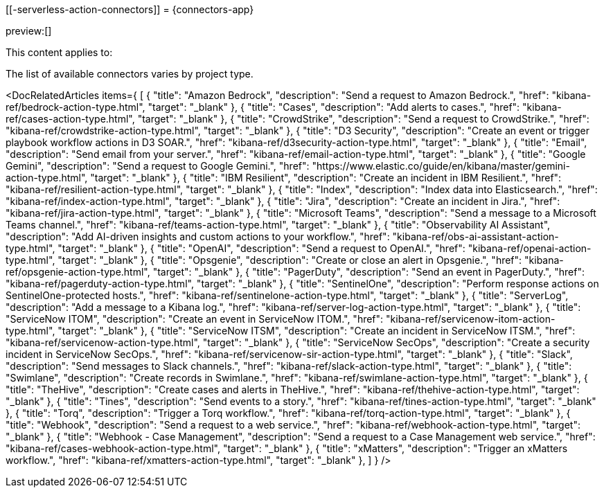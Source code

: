 [[-serverless-action-connectors]]
= {connectors-app}

:description: Configure connections to third party systems for use in cases and rules.
:keywords: serverless

preview:[]

This content applies to:

The list of available connectors varies by project type.

<DocRelatedArticles
  items={
  [
    {
      "title": "Amazon Bedrock",
      "description": "Send a request to Amazon Bedrock.",
      "href": "((kibana-ref))/bedrock-action-type.html",
      "target": "_blank"
    },
    {
      "title": "Cases",
      "description": "Add alerts to cases.",
      "href": "((kibana-ref))/cases-action-type.html",
      "target": "_blank"
    },
    {
      "title": "CrowdStrike",
      "description": "Send a request to CrowdStrike.",
      "href": "((kibana-ref))/crowdstrike-action-type.html",
      "target": "_blank"
    },
    {
      "title": "D3 Security",
      "description": "Create an event or trigger playbook workflow actions in D3 SOAR.",
      "href": "((kibana-ref))/d3security-action-type.html",
      "target": "_blank"
    },
    {
      "title": "Email",
      "description": "Send email from your server.",
      "href": "((kibana-ref))/email-action-type.html",
      "target": "_blank"
    },
    {
      "title": "Google Gemini",
      "description": "Send a request to Google Gemini.",
      "href": "https://www.elastic.co/guide/en/kibana/master/gemini-action-type.html",
      "target": "_blank"
    },
    {
      "title": "IBM Resilient",
      "description": "Create an incident in IBM Resilient.",
      "href": "((kibana-ref))/resilient-action-type.html",
      "target": "_blank"
    },
    {
      "title": "Index",
      "description": "Index data into Elasticsearch.",
      "href": "((kibana-ref))/index-action-type.html",
      "target": "_blank"
    },
    {
      "title": "Jira",
      "description": "Create an incident in Jira.",
      "href": "((kibana-ref))/jira-action-type.html",
      "target": "_blank"
    },
    {
      "title": "Microsoft Teams",
      "description": "Send a message to a Microsoft Teams channel.",
      "href": "((kibana-ref))/teams-action-type.html",
      "target": "_blank"
    },
    {
      "title": "Observability AI Assistant",
      "description": "Add AI-driven insights and custom actions to your workflow.",
      "href": "((kibana-ref))/obs-ai-assistant-action-type.html",
      "target": "_blank"
    },
    {
      "title": "OpenAI",
      "description": "Send a request to OpenAI.",
      "href": "((kibana-ref))/openai-action-type.html",
      "target": "_blank"
    },
    {
      "title": "Opsgenie",
      "description": "Create or close an alert in Opsgenie.",
      "href": "((kibana-ref))/opsgenie-action-type.html",
      "target": "_blank"
    },
    {
      "title": "PagerDuty",
      "description": "Send an event in PagerDuty.",
      "href": "((kibana-ref))/pagerduty-action-type.html",
      "target": "_blank"
    },
    {
      "title": "SentinelOne",
      "description": "Perform response actions on SentinelOne-protected hosts.",
      "href": "((kibana-ref))/sentinelone-action-type.html",
      "target": "_blank"
    },
    {
      "title": "ServerLog",
      "description": "Add a message to a Kibana log.",
      "href": "((kibana-ref))/server-log-action-type.html",
      "target": "_blank"
    },
    {
      "title": "ServiceNow ITOM",
      "description": "Create an event in ServiceNow ITOM.",
      "href": "((kibana-ref))/servicenow-itom-action-type.html",
      "target": "_blank"
      },
    {
      "title": "ServiceNow ITSM",
      "description": "Create an incident in ServiceNow ITSM.",
      "href": "((kibana-ref))/servicenow-action-type.html",
      "target": "_blank"
    },
    {
      "title": "ServiceNow SecOps",
      "description": "Create a security incident in ServiceNow SecOps.",
      "href": "((kibana-ref))/servicenow-sir-action-type.html",
      "target": "_blank"
    },
    {
      "title": "Slack",
      "description": "Send messages to Slack channels.",
      "href": "((kibana-ref))/slack-action-type.html",
      "target": "_blank"
    },
    {
      "title": "Swimlane",
      "description": "Create records in Swimlane.",
      "href": "((kibana-ref))/swimlane-action-type.html",
      "target": "_blank"
    },
    {
      "title": "TheHive",
      "description": "Create cases and alerts in TheHive.",
      "href": "((kibana-ref))/thehive-action-type.html",
      "target": "_blank"
    },
    {
      "title": "Tines",
      "description": "Send events to a story.",
      "href": "((kibana-ref))/tines-action-type.html",
      "target": "_blank"
    },
    {
      "title": "Torq",
      "description": "Trigger a Torq workflow.",
      "href": "((kibana-ref))/torq-action-type.html",
      "target": "_blank"
    },
    {
      "title": "Webhook",
      "description": "Send a request to a web service.",
      "href": "((kibana-ref))/webhook-action-type.html",
      "target": "_blank"
    },
    {
      "title": "Webhook - Case Management",
      "description": "Send a request to a Case Management web service.",
      "href": "((kibana-ref))/cases-webhook-action-type.html",
      "target": "_blank"
      },
    {
      "title": "xMatters",
      "description": "Trigger an xMatters workflow.",
      "href": "((kibana-ref))/xmatters-action-type.html",
      "target": "_blank"
    },
  ]
}
/>

////
/* Connectors provide a central place to store connection information for services and integrations with third party systems.
Actions are instantiations of a connector that are linked to rules and run as background tasks on the {kib} server when rule conditions are met. */
////

////
/* {kib} provides the following types of connectors for use with {alert-features} :

- [D3 Security]{(kibana-ref}/d3security-action-type.html)
- [Email]{(kibana-ref}/email-action-type.html)
- [Generative AI]{(kibana-ref}/gen-ai-action-type.html)
- [IBM Resilient]{(kibana-ref}/resilient-action-type.html)
- [Index]{(kibana-ref}/index-action-type.html)
- [Jira]{(kibana-ref}/jira-action-type.html)
- [Microsoft Teams]{(kibana-ref}/teams-action-type.html)
- [Opsgenie]{(kibana-ref}/opsgenie-action-type.html)
- [PagerDuty]{(kibana-ref}/pagerduty-action-type.html)
- [ServerLog]{(kibana-ref}/server-log-action-type.html)
- [ServiceNow ITSM]{(kibana-ref}/servicenow-action-type.html)
- [ServiceNow SecOps]{(kibana-ref}/servicenow-sir-action-type.html)
- [ServiceNow ITOM]{(kibana-ref}/servicenow-itom-action-type.html)
- [Slack]{(kibana-ref}/slack-action-type.html)
- [Swimlane]{(kibana-ref}/swimlane-action-type.html)
- [Tines]{(kibana-ref}/tines-action-type.html)
- [Torq]{(kibana-ref}/torq-action-type.html)
- [Webhook]{(kibana-ref}/webhook-action-type.html)
- [Webhook - Case Management]{(kibana-ref}/cases-webhook-action-type.html)
- [xMatters]{(kibana-ref}/xmatters-action-type.html) */
////

// [cols="2"]

////
/* |  |  |
|---|---|
| <DocLink id="enKibanaEmailActionType">Email</DocLink> | Send email from your server. |
| <DocLink id="enKibanaResilientActionType">{ibm-r}</DocLink> | Create an incident in {ibm-r}. |
| <DocLink id="enKibanaIndexActionType">Index</DocLink> | Index data into Elasticsearch. |
| <DocLink id="enKibanaJiraActionType">Jira</DocLink> | Create an incident in Jira. |
| <DocLink id="enKibanaTeamsActionType">Microsoft Teams</DocLink> | Send a message to a Microsoft Teams channel. |
| <DocLink id="enKibanaOpsgenieActionType">Opsgenie</DocLink> | Create or close an alert in Opsgenie. |
| <DocLink id="enKibanaPagerdutyActionType">PagerDuty</DocLink> | Send an event in PagerDuty. |
| <DocLink id="enKibanaServerLogActionType">ServerLog</DocLink> | Add a message to a Kibana log. |
| <DocLink id="enKibanaServicenowActionType">{sn-itsm}</DocLink> | Create an incident in {sn}. |
| <DocLink id="enKibanaServicenowSirActionType">{sn-sir}</DocLink> | Create a security incident in {sn}. |
| <DocLink id="enKibanaServicenowItomActionType">{sn-itom}</DocLink> | Create an event in {sn}. |
| <DocLink id="enKibanaSlackActionType">Slack</DocLink> | Send a message to a Slack channel or user. |
| <DocLink id="enKibanaSwimlaneActionType">{swimlane}</DocLink> | Create an incident in {swimlane}. |
| <DocLink id="enKibanaTinesActionType">Tines</DocLink> | Send events to a Tines Story. |
| <DocLink id="enKibanaWebhookActionType">{webhook}</DocLink> | Send a request to a web service. |
| <DocLink id="enKibanaCasesWebhookActionType">{webhook-cm}</DocLink> | Send a request to a Case Management web service. |
| <DocLink id="enKibanaXmattersActionType">xMatters</DocLink> | Send actionable alerts to on-call xMatters resources. |
| <DocLink id="enKibanaTorqActionType">Torq</DocLink> |
| <DocLink id="enKibanaGenAiActionType">Generative AI</DocLink> |
| <DocLink id="enKibanaD3securityActionType">D3 Security</DocLink> | */
////

////
/* <DocCallOut title="Note">

Some connector types are paid commercial features, while others are free.
For a comparison of the Elastic subscription levels, go to
[the subscription page]{(subscriptions}).

</DocCallOut> */
////

////
/*
## Managing connectors

Rules use connectors to route actions to different destinations like log files, ticketing systems, and messaging tools. While each {kib} app can offer their own types of rules, they typically share connectors. **{stack-manage-app} → {connectors-ui}** offers a central place to view and manage all the connectors in the current space.

![Example connector listing in the {rules-ui} UI](../images/action-types/management-connectors-connector-listing.png) */
////

// NOTE: This is an autogenerated screenshot. Do not edit it directly.

////
/*
## Required permissions

Access to connectors is granted based on your privileges to alerting-enabled
features. For more information, go to <DocLink id="enKibanaAlertingSetup" section="security">Security</DocLink>.

## Connector networking configuration

Use the <DocLink id="enKibanaAlertActionSettingsKb" section="action-settings">action configuration settings</DocLink> to customize connector networking configurations, such as proxies, certificates, or TLS settings. You can set configurations that apply to all your connectors or use `xpack.actions.customHostSettings` to set per-host configurations.

## Connector list

In **{stack-manage-app} → {connectors-ui}**, you can find a list of the connectors
in the current space. You can use the search bar to find specific connectors by
name and type. The **Type** dropdown also enables you to filter to a subset of
connector types.

![Filtering the connector list by types of connectors](../images/action-types/management-connectors-connector-filter-by-type.png) */
////

// NOTE: This is an autogenerated screenshot. Do not edit it directly.

////
/*
You can delete individual connectors using the trash icon. Alternatively, select
multiple connectors and delete them in bulk using the **Delete** button.

![Deleting connectors individually or in bulk](../images/action-types/management-connectors-connector-delete.png) */
////

// NOTE: This is an autogenerated screenshot. Do not edit it directly.

////
/*
<DocCallOut title="Note">

You can delete a connector even if there are still actions referencing it.
When this happens the action will fail to run and errors appear in the {kib} logs.

</DocCallOut>

## Creating a new connector

New connectors can be created with the **Create connector** button, which guides
you to select the type of connector and configure its properties.

![Connector select type](../images/action-types/management-connectors-connector-select-type.png)

After you create a connector, it is available for use any time you set up an
action in the current space.

For out-of-the-box and standardized connectors, refer to
<DocLink id="enKibanaPreConfiguredConnectors">preconfigured connectors</DocLink>.

<DocCallOut title="Tip">
You can also manage connectors as resources with the [Elasticstack provider](https://registry.terraform.io/providers/elastic/elasticstack/latest) for Terraform.
For more details, refer to the [elasticstack_kibana_action_connector](https://registry.terraform.io/providers/elastic/elasticstack/latest/docs/resources/kibana_action_connector) resource.
</DocCallOut>

## Importing and exporting connectors

To import and export connectors, use the
<DocLink id="enKibanaManagingSavedObjects">Saved Objects Management UI</DocLink>.

<DocImage size="l" url="../images/action-types/management-connectors-connectors-import-banner.png" alt="Connectors import banner" />

If a connector is missing sensitive information after the import, a **Fix**
button appears in **{connectors-ui}**.

![Connectors with missing secrets](../images/action-types/management-connectors-connectors-with-missing-secrets.png)

## Monitoring connectors

The <DocLink id="enKibanaTaskManagerHealthMonitoring">Task Manager health API</DocLink> helps you understand the performance of all tasks in your environment.
However, if connectors fail to run, they will report as successful to Task Manager. The failure stats will not
accurately depict the performance of connectors.

For more information on connector successes and failures, refer to the <DocLink id="enKibanaEventLogIndex">Event log index</DocLink>.

The include that was here is another page */
////
